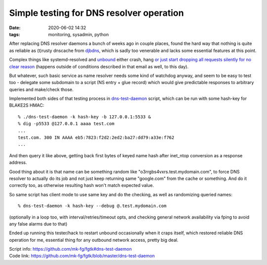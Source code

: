 Simple testing for DNS resolver operation
#########################################

:date: 2020-06-02 14:32
:tags: monitoring, sysadmin, python

After replacing DNS resolver daemons a bunch of weeks ago in couple places,
found the hard way that nothing is quite as reliable as (t)rusty dnscache
from djbdns_, which is sadly too venerable and lacks some essential features
at this point.

Complex things like systemd-resolved and unbound_ either crash, hang
`or just start dropping all requests silently for no clear reason`_
(happens outside of conditions described in that email as well, to this day).

But whatever, such basic service as name resolver needs some kind of watchdog
anyway, and seem to be easy to test too - delegate some subdomain to a script
(NS entry + glue record) which would give predictable responses to arbitrary
queries and make/check those.

Implemented both sides of that testing process in `dns-test-daemon`_ script,
which can be run with some hash-key for BLAKE2S HMAC::

  % ./dns-test-daemon -k hash-key -b 127.0.0.1:5533 &
  % dig -p5533 @127.0.0.1 aaaa test.com
  ...
  test.com. 300 IN AAAA eb5:7823:f2d2:2ed2:ba27:dd79:a33e:f762
  ...

And then query it like above, getting back first bytes of keyed name hash after
inet_ntop conversion as a response address.

Good thing about it is that name can be something random like
"o3rrgbs4vxrs.test.mydomain.com", to force DNS resolver to actually do its job
and not just keep returning same "google.com" from the cache or something.
And do it correctly too, as otherwise resulting hash won't match expected value.

So same script has client mode to use same key and do the checking,
as well as randomizing queried names::

  % dns-test-daemon -k hash-key --debug @.test.mydomain.com

(optionally in a loop too, with interval/retries/timeout opts, and checking
general network availability via fping to avoid any false alarms due to that)

Ended up running this tester/hack to restart unbound occasionally when it
craps itself, which restored reliable DNS operation for me,
essential thing for any outbound network access, pretty big deal.

| Script info: https://github.com/mk-fg/fgtk#dns-test-daemon
| Code link: https://github.com/mk-fg/fgtk/blob/master/dns-test-daemon

.. _djbdns: https://cr.yp.to/djbdns.html
.. _unbound: https://nlnetlabs.nl/projects/unbound/
.. _or just start dropping all requests silently for no clear reason: https://lists.nlnetlabs.nl/pipermail/unbound-users/2020-April/006801.html
.. _dns-test-daemon: https://github.com/mk-fg/fgtk/blob/master/dns-test-daemon
